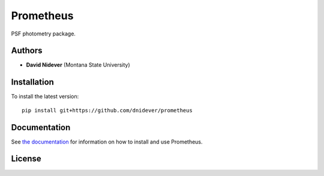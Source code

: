 
Prometheus
==========

PSF photometry package.

Authors
-------

- **David Nidever** (Montana State University)

Installation
------------

To install the latest version::

    pip install git+https://github.com/dnidever/prometheus

Documentation
-------------

.. image:: https://readthedocs.org/projects/theprometheus/badge/?version=latest
        :target: http://theprometheus.readthedocs.io/

See `the documentation <http://theprometheus.readthedocs.io>`_ for information on how
to install and use Prometheus.

License
-------

.. image:: http://img.shields.io/badge/license-MIT-blue.svg?style=flat
        :target: https://github.com/dnidever/prometheus/blob/main/LICENSE
